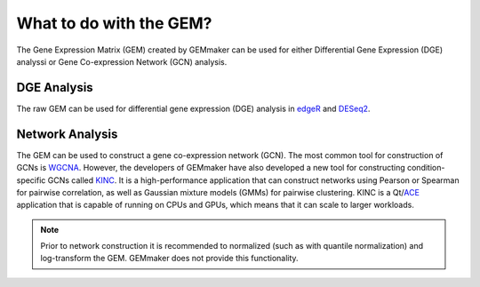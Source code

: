 What to do with the GEM?
------------------------
The Gene Expression Matrix (GEM) created by GEMmaker can be used for either Differential Gene Expression (DGE) analyssi or Gene Co-expression Network (GCN) analysis.

DGE Analysis
''''''''''''

The raw GEM can be used for differential gene expression (DGE) analysis in `edgeR <https://bioconductor.org/packages/release/bioc/html/edgeR.html>`__ and `DESeq2 <https://bioconductor.org/packages/release/bioc/html/DESeq2.html>`__.

Network Analysis
''''''''''''''''

The GEM can be used to construct a gene co-expression network (GCN). The most common tool for construction of GCNs is `WGCNA <https://horvath.genetics.ucla.edu/html/CoexpressionNetwork/Rpackages/WGCNA/>`__.  However, the developers of GEMmaker have also developed a new tool for constructing condition-specific GCNs called `KINC <https://github.com/SystemsGenetics/KINC>`__. It is a high-performance application that can construct networks using Pearson or Spearman for pairwise correlation, as well as Gaussian mixture models (GMMs) for pairwise clustering. KINC is a Qt/`ACE <https://github.com/SystemsGenetics/ACE>`__ application that is capable of running on CPUs and GPUs, which means that it can scale to larger workloads.

.. note::

  Prior to network construction it is recommended to normalized (such as with quantile normalization) and log-transform the GEM.  GEMmaker does not provide this functionality.
